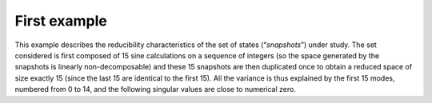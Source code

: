 .. index:: single: ReducedModelingTest (exemple)

First example
.............

This example describes the reducibility characteristics of the set of states
(“*snapshots*”) under study. The set considered is first composed of 15 sine
calculations on a sequence of integers (so the space generated by the snapshots
is linearly non-decomposable) and these 15 snapshots are then duplicated once
to obtain a reduced space of size exactly 15 (since the last 15 are identical
to the first 15). All the variance is thus explained by the first 15 modes,
numbered from 0 to 14, and the following singular values are close to numerical
zero.
